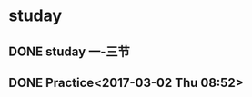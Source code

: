* studay
** DONE studay 一-三节
   CLOSED: [2017-03-02 Thu 08:52]
   :LOGBOOK:
   - State "DONE"       from "STARTED"    [2017-03-02 Thu 08:52]
   CLOCK: [2017-03-02 Thu 08:34]--[2017-03-02 Thu 08:52] =>  0:18
   :END:
** DONE Practice<2017-03-02 Thu 08:52>
   CLOSED: [2017-03-02 Thu 09:19]
   :LOGBOOK:
   - State "DONE"       from "STARTED"    [2017-03-02 Thu 09:19]
   CLOCK: [2017-03-02 Thu 08:52]--[2017-03-02 Thu 09:19] =>  0:27
   :END:
